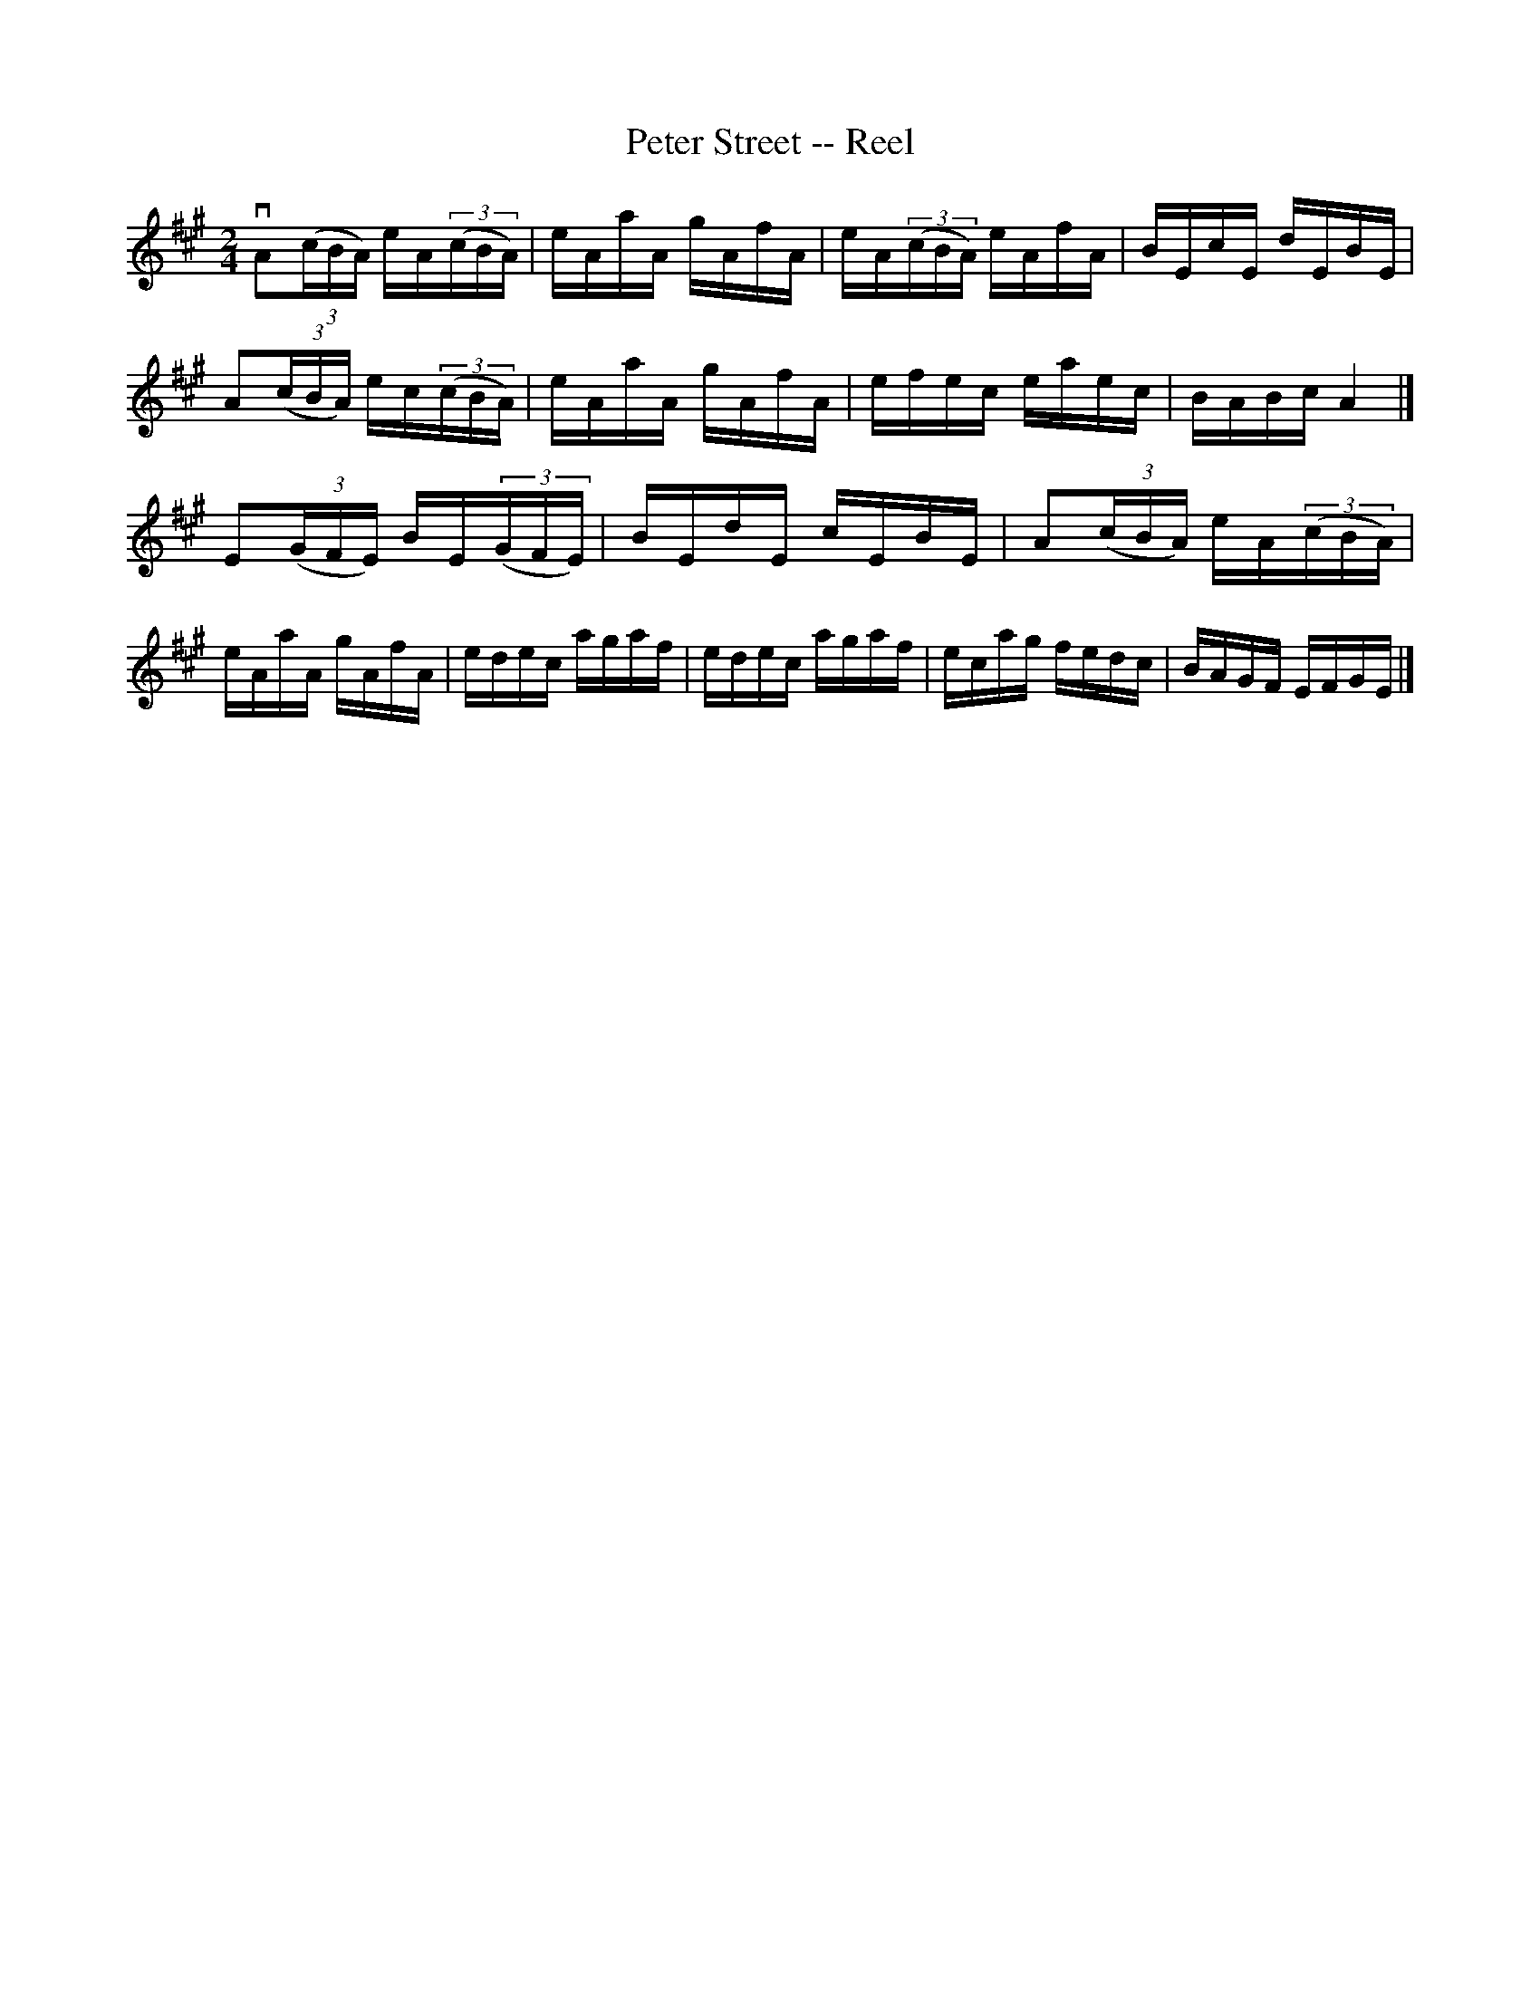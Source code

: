 X:1
T:Peter Street -- Reel
R:reel
B:Ryan's Mammoth Collection
N: 382
Z: Contributed by Ray Davies,  ray:davies99.freeserve.co.uk
M:2/4
L:1/16
K:A
vA2((3cBA) eA((3cBA) | eAaA gAfA | eA((3cBA) eAfA | BEcE dEBE |
A2((3cBA) ec((3cBA) | eAaA gAfA | efec eaec | BABc A4  |]
E2((3GFE) BE((3GFE) | BEdE cEBE | A2((3cBA) eA((3cBA) |
eAaA gAfA | edec agaf | edec agaf | ecag fedc | BAGF EFGE |]
